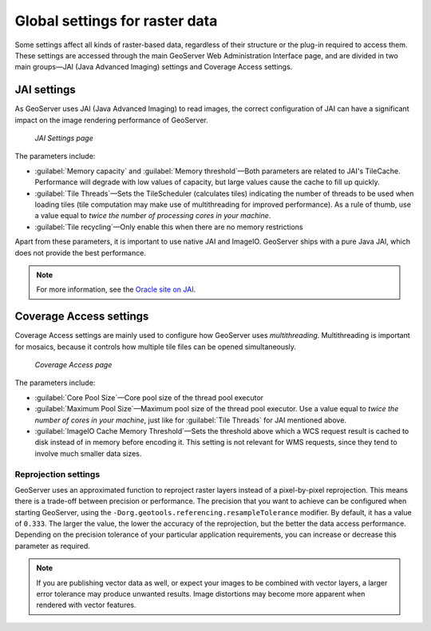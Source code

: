 .. _raster.globalsettings:

Global settings for raster data 
===============================

Some settings affect all kinds of raster-based data, regardless of their structure or the plug-in required to access them. These settings are accessed through the main GeoServer Web Administration Interface page, and are divided in two main groups—JAI (Java Advanced Imaging) settings and Coverage Access settings.

JAI settings
------------

As GeoServer uses JAI (Java Advanced Imaging) to read images, the correct configuration of JAI can have a significant impact on the image rendering performance of GeoServer.

.. figure:: img/JAIsettings.png

   *JAI Settings page*

The parameters include:

* :guilabel:`Memory capacity` and :guilabel:`Memory threshold`—Both parameters are related to JAI's TileCache. Performance will degrade with low values of capacity, but large values cause the cache to fill up quickly.

* :guilabel:`Tile Threads`—Sets the TileScheduler (calculates tiles) indicating the number of threads to be used when loading tiles (tile computation may make use of multithreading for improved performance). As a rule of thumb, use a value equal to *twice the number of processing cores in your machine*.

* :guilabel:`Tile recycling`—Only enable this when there are no memory restrictions 

Apart from these parameters, it is important to use native JAI and ImageIO. GeoServer ships with a pure Java JAI, which does not provide the best performance.

.. note:: For more information, see the `Oracle site on JAI <http://www.oracle.com/technetwork/java/javase/tech/jai-142803.html>`_.

Coverage Access settings
------------------------

Coverage Access settings are mainly used to configure how GeoServer uses *multithreading*.  Multithreading is important for mosaics, because it controls how multiple tile files can be opened simultaneously.

.. figure:: img/CASettings.png
 
   *Coverage Access page*

The parameters include:

* :guilabel:`Core Pool Size`—Core pool size of the thread pool executor 
* :guilabel:`Maximum Pool Size`—Maximum pool size of the thread pool executor. Use a value equal to *twice the number of cores in your machine*, just like for :guilabel:`Tile Threads` for JAI mentioned above. 
* :guilabel:`ImageIO Cache Memory Threshold`—Sets the threshold above which a WCS request result is cached to disk instead of in memory before encoding it. This setting is not relevant for WMS requests, since they tend to involve much smaller data sizes.

Reprojection settings 
~~~~~~~~~~~~~~~~~~~~~

GeoServer uses an approximated function to reproject raster layers instead of a pixel-by-pixel reprojection. This means there is a trade-off between precision or performance. The precision that you want to achieve can be configured when starting GeoServer, using the ``-Dorg.geotools.referencing.resampleTolerance`` modifier. By default, it has a value of ``0.333``. The larger the value, the lower the accuracy of the reprojection, but the better the data access performance. Depending on the precision tolerance of your particular application requirements, you can increase or decrease this parameter as required.

.. note:: If you are publishing vector data as well, or expect your images to be combined with vector layers, a larger error tolerance may produce unwanted results. Image distortions may become more apparent when rendered with vector features.

